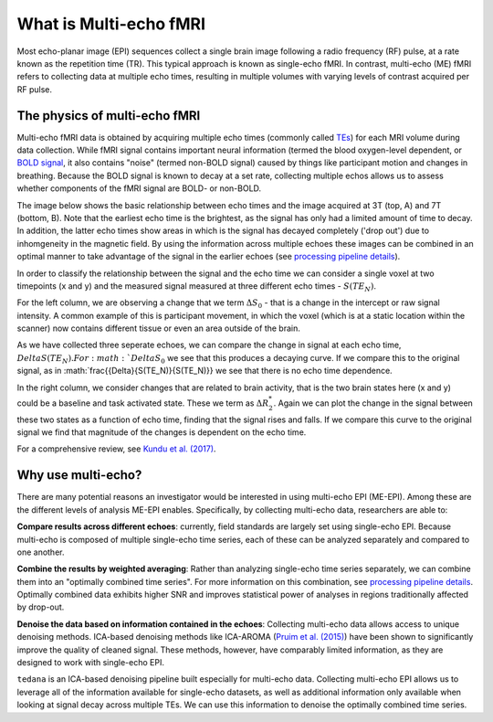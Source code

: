 What is Multi-echo fMRI
=======================
Most echo-planar image (EPI) sequences collect a single brain image following 
a radio frequency (RF) pulse, at a rate known as the repetition time (TR). 
This typical approach is known as single-echo fMRI. In contrast, multi-echo (ME) 
fMRI refers to collecting data at multiple echo times, resulting in
multiple volumes with varying levels of contrast acquired per RF pulse.

The physics of multi-echo fMRI
------------------------------
Multi-echo fMRI data is obtained by acquiring multiple echo times (commonly called
`TEs`_) for each MRI volume during data collection.
While fMRI signal contains important neural information (termed the blood
oxygen-level dependent, or `BOLD signal`_,
it also contains "noise" (termed non-BOLD signal) caused by things like
participant motion and changes in breathing.
Because the BOLD signal is known to decay at a set rate, collecting multiple
echos allows us to assess whether components of the fMRI signal are BOLD- or
non-BOLD.

The image below shows the basic relationship between echo times and the image acquired at
3T (top, A) and 7T (bottom, B). Note that the earliest echo time is the brightest, as the 
signal has only had a limited amount of time to decay. 
In addition, the latter echo times show areas in which is the signal has decayed completely ('drop out') 
due to inhomgeneity in the magnetic field. By using the information across multiple 
echoes these images can be combined in an optimal manner to take advantage of the signal 
in the earlier echoes (see `processing pipeline details`_).

.. image:: /_static/physics_kundu_2017_multiple_echoes.jpg

In order to classify the relationship between the signal and the echo time we can consider a 
single voxel at two timepoints (x and y) and the measured signal measured at three different echo times - :math:`S(TE_N)`. 

For the left column, we are observing a change that we term :math:`{\Delta}{S_0}` - that is a change
in the intercept or raw signal intensity. A common example of this is participant movement, 
in which the voxel (which is at a static location within the scanner)
now contains different tissue or even an area outside of the brain.  

As we have collected three seperate echoes, we can compare the change in signal at each echo time, :math:`{Delta}{S(TE_N)}. For 
:math:`{Delta}{S_0}` we see that this produces a decaying curve. If we compare this to the original signal, as in
:math:`frac{{Delta}{S(TE_N)}{S(TE_N)}} we see that there is no echo time dependence. 

In the right column, we consider changes that are related to brain activity, that is the two brain states here 
(x and y) could be a baseline and task activated state. These we term as :math:`{\Delta}{R_2^*}`. Again we can plot the
change in the signal between these two states as a function of echo time, finding that the signal rises and falls. If we compare this 
curve to the original signal we find that magnitude of the changes is dependent on the echo time.

.. image:: /_static/physics_kundu_2017_TE_dependence.jpg

For a comprehensive review, see `Kundu et al. (2017)`_.

.. _TEs: http://mriquestions.com/tr-and-te.html
.. _BOLD signal: http://www.fil.ion.ucl.ac.uk/spm/course/slides10-zurich/Kerstin_BOLD.pdf
.. _Kundu et al. (2017): https://www.sciencedirect.com/science/article/pii/S1053811917302410?via%3Dihub

Why use multi-echo?
-------------------
There are many potential reasons an investigator would be interested in using multi-echo EPI (ME-EPI).
Among these are the different levels of analysis ME-EPI enables.
Specifically, by collecting multi-echo data, researchers are able to:

**Compare results across different echoes**: currently, field standards are largely set using single-echo EPI.
Because multi-echo is composed of multiple single-echo time series, each of these can be analyzed separately 
and compared to one another. 

**Combine the results by weighted averaging**: Rather than analyzing single-echo time series separately,
we can combine them into an "optimally combined time series".
For more information on this combination, see `processing pipeline details`_.
Optimally combined data exhibits higher SNR and improves statistical power of analyses in regions
traditionally affected by drop-out.

**Denoise the data based on information contained in the echoes**: Collecting multi-echo data allows 
access to unique denoising methods. ICA-based denoising methods like ICA-AROMA (`Pruim et al. (2015)`_)
have been shown to significantly improve the quality of cleaned signal. These methods, however, have comparably 
limited information, as they are designed to work with single-echo EPI.

``tedana`` is an ICA-based denoising pipeline built especially for 
multi-echo data. Collecting multi-echo EPI allows us to leverage all of the information available for single-echo datasets,
as well as additional information only available when looking at signal decay across multiple TEs.
We can use this information to denoise the optimally combined time series.

.. _processing pipeline details: https://tedana.readthedocs.io/en/latest/approach.html#optimal-combination
.. _Pruim et al. (2015): https://www.sciencedirect.com/science/article/pii/S1053811915001822

